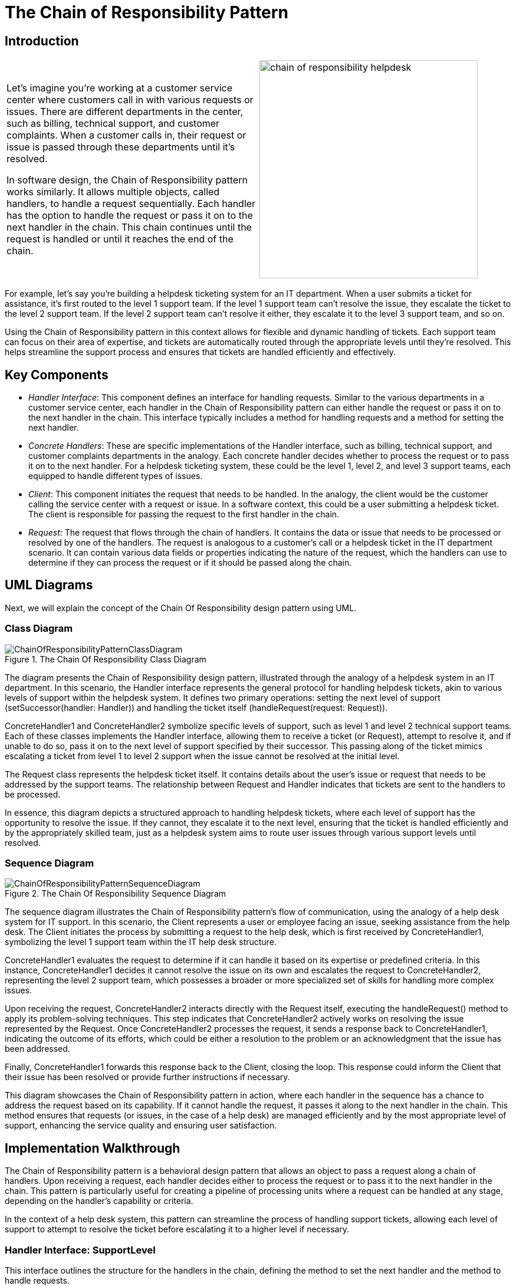 = The Chain of Responsibility Pattern

:imagesdir: ../images/ch20_ChainOfResponsibility

== Introduction

[cols="2", frame="none", grid="none"]
|===
|Let's imagine you're working at a customer service center where customers call in with various requests or issues. There are different departments in the center, such as billing, technical support, and customer complaints. When a customer calls in, their request or issue is passed through these departments until it's resolved.

In software design, the Chain of Responsibility pattern works similarly. It allows multiple objects, called handlers, to handle a request sequentially. Each handler has the option to handle the request or pass it on to the next handler in the chain. This chain continues until the request is handled or until it reaches the end of the chain.
|image:chain_of_responsibility_helpdesk.jpg[width=370, scale=50%]
|===

For example, let's say you're building a helpdesk ticketing system for an IT department. When a user submits a ticket for assistance, it's first routed to the level 1 support team. If the level 1 support team can't resolve the issue, they escalate the ticket to the level 2 support team. If the level 2 support team can't resolve it either, they escalate it to the level 3 support team, and so on.

Using the Chain of Responsibility pattern in this context allows for flexible and dynamic handling of tickets. Each support team can focus on their area of expertise, and tickets are automatically routed through the appropriate levels until they're resolved. This helps streamline the support process and ensures that tickets are handled efficiently and effectively.

== Key Components

- _Handler Interface_: This component defines an interface for handling requests. Similar to the various departments in a customer service center, each handler in the Chain of Responsibility pattern can either handle the request or pass it on to the next handler in the chain. This interface typically includes a method for handling requests and a method for setting the next handler.

- _Concrete Handlers_: These are specific implementations of the Handler interface, such as billing, technical support, and customer complaints departments in the analogy. Each concrete handler decides whether to process the request or to pass it on to the next handler. For a helpdesk ticketing system, these could be the level 1, level 2, and level 3 support teams, each equipped to handle different types of issues.

- _Client_: This component initiates the request that needs to be handled. In the analogy, the client would be the customer calling the service center with a request or issue. In a software context, this could be a user submitting a helpdesk ticket. The client is responsible for passing the request to the first handler in the chain.

- _Request_: The request that flows through the chain of handlers. It contains the data or issue that needs to be processed or resolved by one of the handlers. The request is analogous to a customer's call or a helpdesk ticket in the IT department scenario. It can contain various data fields or properties indicating the nature of the request, which the handlers can use to determine if they can process the request or if it should be passed along the chain.

== UML Diagrams 
Next, we will explain the concept of the Chain Of Responsibility design pattern using UML.

=== Class Diagram
image::ChainOfResponsibilityPatternClassDiagram.png[title="The Chain Of Responsibility Class Diagram"]
The diagram presents the Chain of Responsibility design pattern, illustrated through the analogy of a helpdesk system in an IT department. In this scenario, the Handler interface represents the general protocol for handling helpdesk tickets, akin to various levels of support within the helpdesk system. It defines two primary operations: setting the next level of support (setSuccessor(handler: Handler)) and handling the ticket itself (handleRequest(request: Request)).

ConcreteHandler1 and ConcreteHandler2 symbolize specific levels of support, such as level 1 and level 2 technical support teams. Each of these classes implements the Handler interface, allowing them to receive a ticket (or Request), attempt to resolve it, and if unable to do so, pass it on to the next level of support specified by their successor. This passing along of the ticket mimics escalating a ticket from level 1 to level 2 support when the issue cannot be resolved at the initial level.

The Request class represents the helpdesk ticket itself. It contains details about the user's issue or request that needs to be addressed by the support teams. The relationship between Request and Handler indicates that tickets are sent to the handlers to be processed.

In essence, this diagram depicts a structured approach to handling helpdesk tickets, where each level of support has the opportunity to resolve the issue. If they cannot, they escalate it to the next level, ensuring that the ticket is handled efficiently and by the appropriately skilled team, just as a helpdesk system aims to route user issues through various support levels until resolved.

=== Sequence Diagram
image::ChainOfResponsibilityPatternSequenceDiagram.png[title="The Chain Of Responsibility Sequence Diagram"]
The sequence diagram illustrates the Chain of Responsibility pattern's flow of communication, using the analogy of a help desk system for IT support. In this scenario, the Client represents a user or employee facing an issue, seeking assistance from the help desk. The Client initiates the process by submitting a request to the help desk, which is first received by ConcreteHandler1, symbolizing the level 1 support team within the IT help desk structure.

ConcreteHandler1 evaluates the request to determine if it can handle it based on its expertise or predefined criteria. In this instance, ConcreteHandler1 decides it cannot resolve the issue on its own and escalates the request to ConcreteHandler2, representing the level 2 support team, which possesses a broader or more specialized set of skills for handling more complex issues.

Upon receiving the request, ConcreteHandler2 interacts directly with the Request itself, executing the handleRequest() method to apply its problem-solving techniques. This step indicates that ConcreteHandler2 actively works on resolving the issue represented by the Request. Once ConcreteHandler2 processes the request, it sends a response back to ConcreteHandler1, indicating the outcome of its efforts, which could be either a resolution to the problem or an acknowledgment that the issue has been addressed.

Finally, ConcreteHandler1 forwards this response back to the Client, closing the loop. This response could inform the Client that their issue has been resolved or provide further instructions if necessary.

This diagram showcases the Chain of Responsibility pattern in action, where each handler in the sequence has a chance to address the request based on its capability. If it cannot handle the request, it passes it along to the next handler in the chain. This method ensures that requests (or issues, in the case of a help desk) are managed efficiently and by the most appropriate level of support, enhancing the service quality and ensuring user satisfaction.

== Implementation Walkthrough

The Chain of Responsibility pattern is a behavioral design pattern that allows an object to pass a request along a chain of handlers. Upon receiving a request, each handler decides either to process the request or to pass it to the next handler in the chain. This pattern is particularly useful for creating a pipeline of processing units where a request can be handled at any stage, depending on the handler's capability or criteria.

In the context of a help desk system, this pattern can streamline the process of handling support tickets, allowing each level of support to attempt to resolve the ticket before escalating it to a higher level if necessary.

=== Handler Interface: SupportLevel

This interface outlines the structure for the handlers in the chain, defining the method to set the next handler and the method to handle requests.

[source,java]
----
public interface SupportLevel {
    void setNext(SupportLevel next);
    void handleRequest(SupportTicket ticket);
}
----

== Concrete Handlers: LevelOneSupport, LevelTwoSupport

These classes represent different levels of support within the help desk system. Each level has the ability to handle specific types of support tickets or escalate them to a higher level of support.

[source,java]
----
public class LevelOneSupport implements SupportLevel {
    private SupportLevel next;

    @Override
    public void setNext(SupportLevel next) {
        this.next = next;
    }

    @Override
    public void handleRequest(SupportTicket ticket) {
        if (ticket.getLevel() <= 1) {
            System.out.println("Level One Support handling ticket: " + ticket.getDescription());
        } else {
            next.handleRequest(ticket);
        }
    }
}

public class LevelTwoSupport implements SupportLevel {
    private SupportLevel next;

    @Override
    public void setNext(SupportLevel next) {
        this.next = next;
    }

    @Override
    public void handleRequest(SupportTicket ticket) {
        System.out.println("Level Two Support handling ticket: " + ticket.getDescription());
    }
}
----

=== SupportTicket Class

This class represents a support ticket submitted by a client. It contains details such as the issue level and description.

[source,java]
----
public class SupportTicket {
    private int level;
    private String description;

    public SupportTicket(int level, String description) {
        this.level = level;
        this.description = description;
    }

    public int getLevel() {
        return level;
    }

    public String getDescription() {
        return description;
    }
}
----

=== Client Class: HelpDesk

The `HelpDesk` class demonstrates how a support ticket is processed through the chain of responsibility.

[source,java]
----
public class HelpDesk {
    public static void main(String[] args) {
        LevelOneSupport levelOne = new LevelOneSupport();
        LevelTwoSupport levelTwo = new LevelTwoSupport();

        levelOne.setNext(levelTwo);

        SupportTicket ticket = new SupportTicket(1, "Cannot connect to the internet.");
        levelOne.handleRequest(ticket);

        SupportTicket anotherTicket = new SupportTicket(2, "Computer does not start.");
        levelOne.handleRequest(anotherTicket);
    }
}
----

In this example, when the `HelpDesk` receives a support ticket, it starts with Level One Support. If Level One Support cannot handle the ticket (based on its level), it is escalated to Level Two Support. This implementation allows for a flexible and efficient processing of support tickets, ensuring that each ticket is addressed at the appropriate level of support within the help desk system.

== Design Considerations

When integrating the Chain of Responsibility pattern into your design, it's essential to consider several key aspects to fully leverage the pattern's benefits while avoiding common pitfalls. First, carefully define the criteria or conditions under which a handler should process a request or pass it along the chain. This clarity ensures that requests are efficiently routed to the appropriate handler without unnecessary processing or delays.

Consider the creation of a well-defined termination condition for the chain. In some scenarios, it might be suitable for the final handler in the chain to ensure that no request goes unhandled, while in others, it could be acceptable for a request to reach the end of the chain without being processed. This decision should be aligned with the specific requirements of your application and the nature of the requests being handled.

Another important consideration is the configuration of the chain. While it's possible to statically define the chain of handlers, dynamic configuration at runtime offers greater flexibility, allowing the chain to adapt to different situations or to be reconfigured as needed without changing the underlying code.

The scalability of the pattern should also be taken into account. As the number of handlers grows, consider how this will impact the performance and maintainability of your system. It may be beneficial to group related handlers or to use composite handlers to keep the chain manageable and to optimize processing time.

Lastly, while the Chain of Responsibility pattern can significantly reduce coupling between senders and receivers, it's important to monitor for an overuse of the pattern, which can lead to obscured control flow and make it harder to understand how requests are being processed throughout the system. Balancing the use of the pattern with clear documentation and adherence to principles of good software design will help mitigate these issues.

In summary, the Chain of Responsibility pattern is a powerful tool for decoupling request senders and receivers and for organizing the processing of requests. By considering these design aspects, you can ensure that your implementation is both effective and maintainable.


== Conclusion

The Chain of Responsibility pattern offers a flexible and dynamic approach to handling requests by passing them through a series of handlers until one is found that can deal with the request. This pattern is particularly valuable in scenarios where the exact handler necessary to process a request might vary according to the request's context or content, akin to routing customer service inquiries to the appropriate department within a call center or escalating technical support tickets through various levels of expertise.

By decoupling the sender of a request from its receivers, the Chain of Responsibility pattern allows for a high degree of flexibility in assigning responsibilities to various objects. It simplifies object interconnections and enhances the modularity of code, making it easier to extend and maintain. Furthermore, it promotes adherence to the Single Responsibility Principle by ensuring that each handler is tasked with processing requests of a certain kind only.

However, while the pattern increases flexibility and decoupling, it also introduces complexity and can make tracking the path of a request through the system more challenging. Therefore, it's crucial to weigh these benefits against the potential for increased debugging and maintenance efforts.

In conclusion, when used judiciously, the Chain of Responsibility pattern is a powerful design tool for creating systems that are robust, scalable, and adaptable. It fosters a clean separation of concerns among different parts of a system, enabling developers to build software architectures that can easily accommodate changes in business processes or requirements without significant rework.
